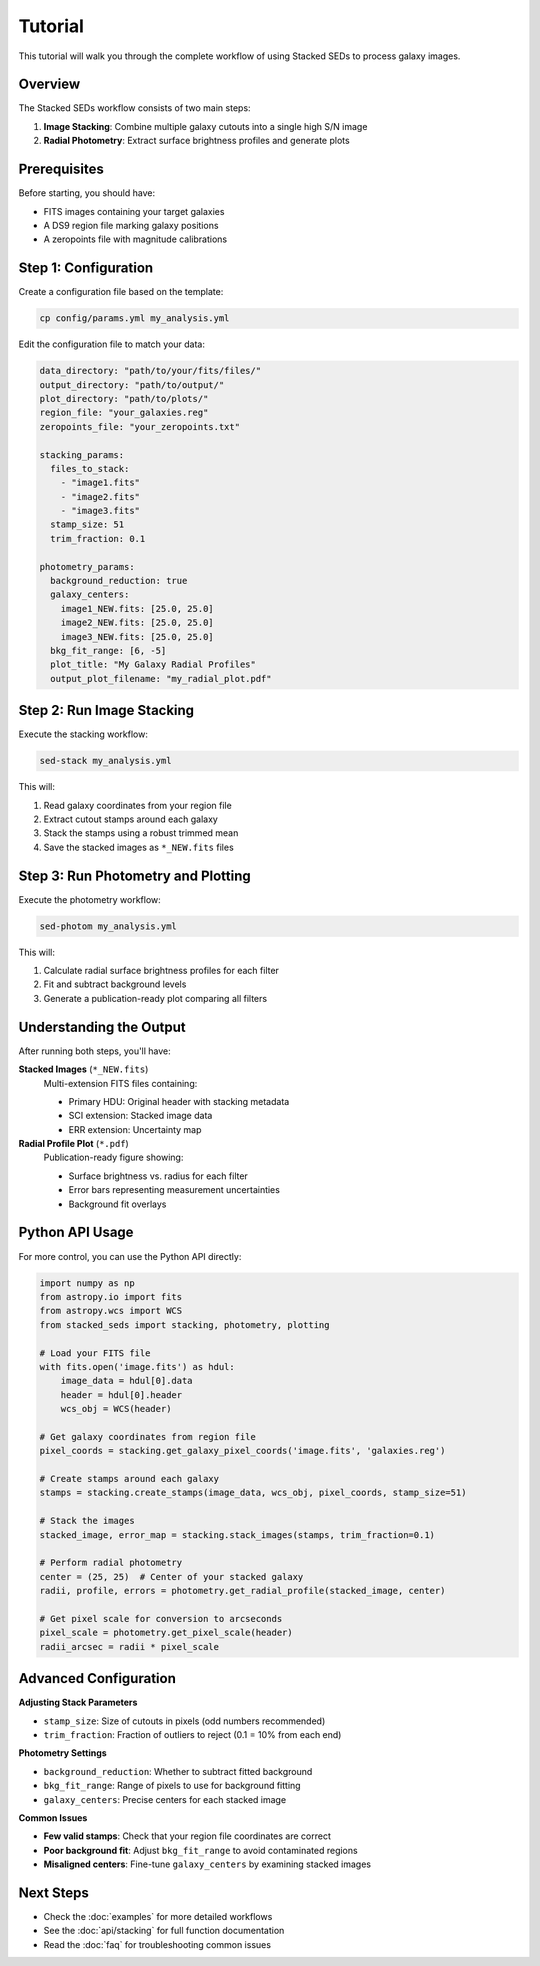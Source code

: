 Tutorial
========

This tutorial will walk you through the complete workflow of using Stacked SEDs to process galaxy images.

Overview
--------

The Stacked SEDs workflow consists of two main steps:

1. **Image Stacking**: Combine multiple galaxy cutouts into a single high S/N image
2. **Radial Photometry**: Extract surface brightness profiles and generate plots

Prerequisites
-------------

Before starting, you should have:

* FITS images containing your target galaxies
* A DS9 region file marking galaxy positions
* A zeropoints file with magnitude calibrations

Step 1: Configuration
---------------------

Create a configuration file based on the template:

.. code-block:: bash

   cp config/params.yml my_analysis.yml

Edit the configuration file to match your data:

.. code-block:: yaml

   data_directory: "path/to/your/fits/files/"
   output_directory: "path/to/output/"
   plot_directory: "path/to/plots/"
   region_file: "your_galaxies.reg"
   zeropoints_file: "your_zeropoints.txt"

   stacking_params:
     files_to_stack:
       - "image1.fits"
       - "image2.fits"
       - "image3.fits"
     stamp_size: 51
     trim_fraction: 0.1

   photometry_params:
     background_reduction: true
     galaxy_centers:
       image1_NEW.fits: [25.0, 25.0]
       image2_NEW.fits: [25.0, 25.0]
       image3_NEW.fits: [25.0, 25.0]
     bkg_fit_range: [6, -5]
     plot_title: "My Galaxy Radial Profiles"
     output_plot_filename: "my_radial_plot.pdf"

Step 2: Run Image Stacking
---------------------------

Execute the stacking workflow:

.. code-block:: bash

   sed-stack my_analysis.yml

This will:

1. Read galaxy coordinates from your region file
2. Extract cutout stamps around each galaxy
3. Stack the stamps using a robust trimmed mean
4. Save the stacked images as ``*_NEW.fits`` files

Step 3: Run Photometry and Plotting
------------------------------------

Execute the photometry workflow:

.. code-block:: bash

   sed-photom my_analysis.yml

This will:

1. Calculate radial surface brightness profiles for each filter
2. Fit and subtract background levels
3. Generate a publication-ready plot comparing all filters

Understanding the Output
------------------------

After running both steps, you'll have:

**Stacked Images** (``*_NEW.fits``)
   Multi-extension FITS files containing:

   * Primary HDU: Original header with stacking metadata
   * SCI extension: Stacked image data
   * ERR extension: Uncertainty map

**Radial Profile Plot** (``*.pdf``)
   Publication-ready figure showing:

   * Surface brightness vs. radius for each filter
   * Error bars representing measurement uncertainties
   * Background fit overlays

Python API Usage
----------------

For more control, you can use the Python API directly:

.. code-block:: python

   import numpy as np
   from astropy.io import fits
   from astropy.wcs import WCS
   from stacked_seds import stacking, photometry, plotting

   # Load your FITS file
   with fits.open('image.fits') as hdul:
       image_data = hdul[0].data
       header = hdul[0].header
       wcs_obj = WCS(header)

   # Get galaxy coordinates from region file
   pixel_coords = stacking.get_galaxy_pixel_coords('image.fits', 'galaxies.reg')

   # Create stamps around each galaxy
   stamps = stacking.create_stamps(image_data, wcs_obj, pixel_coords, stamp_size=51)

   # Stack the images
   stacked_image, error_map = stacking.stack_images(stamps, trim_fraction=0.1)

   # Perform radial photometry
   center = (25, 25)  # Center of your stacked galaxy
   radii, profile, errors = photometry.get_radial_profile(stacked_image, center)

   # Get pixel scale for conversion to arcseconds
   pixel_scale = photometry.get_pixel_scale(header)
   radii_arcsec = radii * pixel_scale

Advanced Configuration
----------------------

**Adjusting Stack Parameters**

* ``stamp_size``: Size of cutouts in pixels (odd numbers recommended)
* ``trim_fraction``: Fraction of outliers to reject (0.1 = 10% from each end)

**Photometry Settings**

* ``background_reduction``: Whether to subtract fitted background
* ``bkg_fit_range``: Range of pixels to use for background fitting
* ``galaxy_centers``: Precise centers for each stacked image

**Common Issues**

* **Few valid stamps**: Check that your region file coordinates are correct
* **Poor background fit**: Adjust ``bkg_fit_range`` to avoid contaminated regions
* **Misaligned centers**: Fine-tune ``galaxy_centers`` by examining stacked images

Next Steps
----------

* Check the :doc:`examples` for more detailed workflows
* See the :doc:`api/stacking` for full function documentation
* Read the :doc:`faq` for troubleshooting common issues

